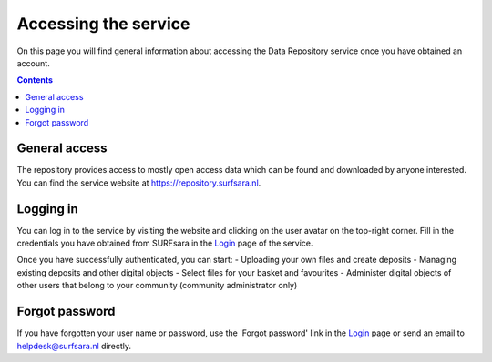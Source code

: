 .. _get-access:

*****************
Accessing the service
*****************

On this page you will find general information about accessing the Data Repository service once you have obtained an account.

.. contents::
    :depth: 2

.. _general-access:

==============================
General access
==============================

The repository provides access to mostly open access data which can be found and downloaded by anyone interested. You can find the service website at https://repository.surfsara.nl.

.. _authenticated-access:

==============================
Logging in
==============================

You can log in to the service by visiting the website and clicking on the user avatar on the top-right corner. Fill in the credentials you have obtained from SURFsara in the `Login`_ page of the service.

Once you have successfully authenticated, you can start:
- Uploading your own files and create deposits
- Managing existing deposits and other digital objects
- Select files for your basket and favourites
- Administer digital objects of other users that belong to your community (community administrator only)

.. _forgot-password

==============================
Forgot password
==============================

If you have forgotten your user name or password, use the 'Forgot password' link in the `Login`_ page or send an email to helpdesk@surfsara.nl directly.

.. _`Login`: https://repository.surfsara.nl/user/login
